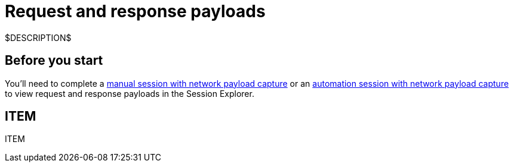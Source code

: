 = Request and response payloads
:navtitle: Request and response payloads

$DESCRIPTION$

== Before you start

You'll need to complete a xref:manual-testing:local-devices/enable-network-payload-capture.adoc[manual session with network payload capture] or an xref:automation-testing:enable-network-payload-capture.adoc[automation session with network payload capture] to view request and response payloads in the Session Explorer.

== ITEM

ITEM
